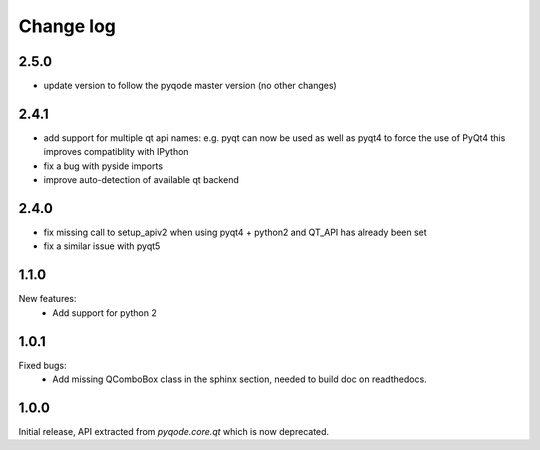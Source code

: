 Change log
==========

2.5.0
-----

- update version to follow the pyqode master version (no other changes)

2.4.1
-----

- add support for multiple qt api names: e.g. pyqt can now be used as well as pyqt4 to force the use of PyQt4
  this improves compatiblity with IPython
- fix a bug with pyside imports
- improve auto-detection of available qt backend

2.4.0
-----

- fix missing call to setup_apiv2 when using pyqt4 + python2 and QT_API has
  already been set
- fix a similar issue with pyqt5

1.1.0
-----

New features:
    - Add support for python 2

1.0.1
-----

Fixed bugs:
    - Add missing QComboBox class in the sphinx section, needed to build doc on
      readthedocs.

1.0.0
-----

Initial release, API extracted from `pyqode.core.qt` which is now deprecated.
